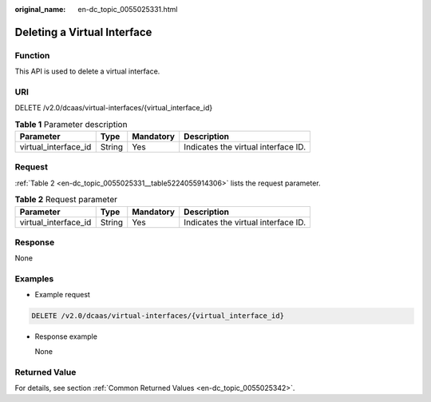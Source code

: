 :original_name: en-dc_topic_0055025331.html

.. _en-dc_topic_0055025331:

Deleting a Virtual Interface
============================

Function
--------

This API is used to delete a virtual interface.

URI
---

DELETE /v2.0/dcaas/virtual-interfaces/{virtual_interface_id}

.. table:: **Table 1** Parameter description

   +----------------------+--------+-----------+-------------------------------------+
   | Parameter            | Type   | Mandatory | Description                         |
   +======================+========+===========+=====================================+
   | virtual_interface_id | String | Yes       | Indicates the virtual interface ID. |
   +----------------------+--------+-----------+-------------------------------------+

Request
-------

:ref:`Table 2 <en-dc_topic_0055025331__table5224055914306>` lists the request parameter.

.. _en-dc_topic_0055025331__table5224055914306:

.. table:: **Table 2** Request parameter

   +----------------------+--------+-----------+-------------------------------------+
   | Parameter            | Type   | Mandatory | Description                         |
   +======================+========+===========+=====================================+
   | virtual_interface_id | String | Yes       | Indicates the virtual interface ID. |
   +----------------------+--------+-----------+-------------------------------------+

Response
--------

None

Examples
--------

-  Example request

.. code-block:: text

   DELETE /v2.0/dcaas/virtual-interfaces/{virtual_interface_id}

-  Response example

   None

Returned Value
--------------

For details, see section :ref:`Common Returned Values <en-dc_topic_0055025342>`.
